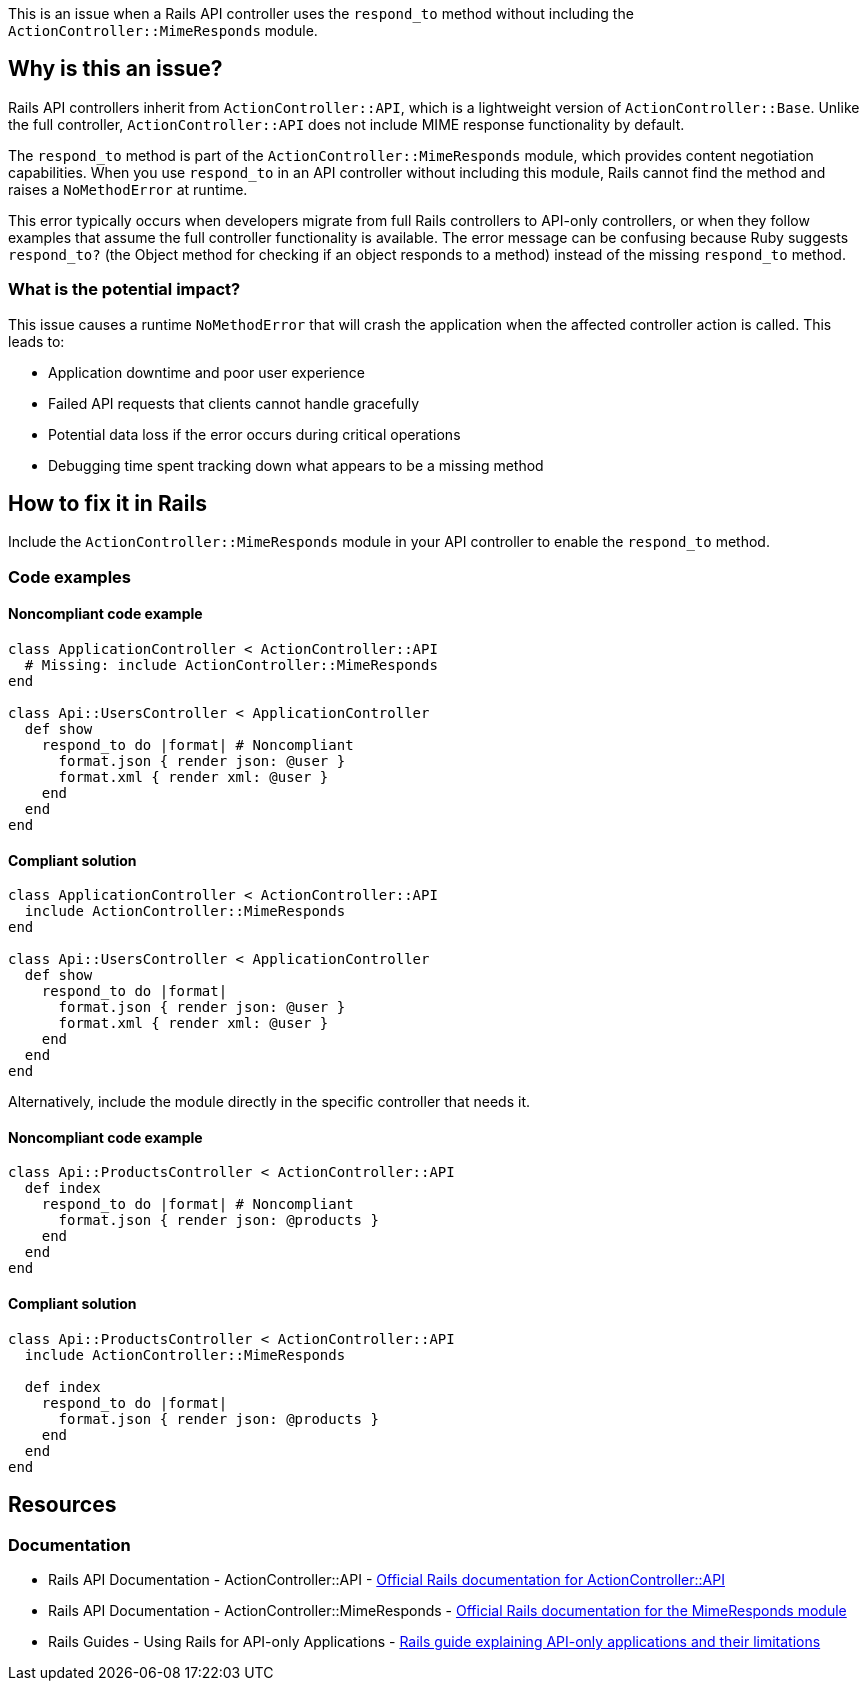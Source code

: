 This is an issue when a Rails API controller uses the `respond_to` method without including the `ActionController::MimeResponds` module.

== Why is this an issue?

Rails API controllers inherit from `ActionController::API`, which is a lightweight version of `ActionController::Base`. Unlike the full controller, `ActionController::API` does not include MIME response functionality by default.

The `respond_to` method is part of the `ActionController::MimeResponds` module, which provides content negotiation capabilities. When you use `respond_to` in an API controller without including this module, Rails cannot find the method and raises a `NoMethodError` at runtime.

This error typically occurs when developers migrate from full Rails controllers to API-only controllers, or when they follow examples that assume the full controller functionality is available. The error message can be confusing because Ruby suggests `respond_to?` (the Object method for checking if an object responds to a method) instead of the missing `respond_to` method.

=== What is the potential impact?

This issue causes a runtime `NoMethodError` that will crash the application when the affected controller action is called. This leads to:

* Application downtime and poor user experience
* Failed API requests that clients cannot handle gracefully
* Potential data loss if the error occurs during critical operations
* Debugging time spent tracking down what appears to be a missing method

== How to fix it in Rails

Include the `ActionController::MimeResponds` module in your API controller to enable the `respond_to` method.

=== Code examples

==== Noncompliant code example

[source,ruby,diff-id=1,diff-type=noncompliant]
----
class ApplicationController < ActionController::API
  # Missing: include ActionController::MimeResponds
end

class Api::UsersController < ApplicationController
  def show
    respond_to do |format| # Noncompliant
      format.json { render json: @user }
      format.xml { render xml: @user }
    end
  end
end
----

==== Compliant solution

[source,ruby,diff-id=1,diff-type=compliant]
----
class ApplicationController < ActionController::API
  include ActionController::MimeResponds
end

class Api::UsersController < ApplicationController
  def show
    respond_to do |format|
      format.json { render json: @user }
      format.xml { render xml: @user }
    end
  end
end
----

Alternatively, include the module directly in the specific controller that needs it.

==== Noncompliant code example

[source,ruby,diff-id=2,diff-type=noncompliant]
----
class Api::ProductsController < ActionController::API
  def index
    respond_to do |format| # Noncompliant
      format.json { render json: @products }
    end
  end
end
----

==== Compliant solution

[source,ruby,diff-id=2,diff-type=compliant]
----
class Api::ProductsController < ActionController::API
  include ActionController::MimeResponds
  
  def index
    respond_to do |format|
      format.json { render json: @products }
    end
  end
end
----

== Resources

=== Documentation

 * Rails API Documentation - ActionController::API - https://api.rubyonrails.org/classes/ActionController/API.html[Official Rails documentation for ActionController::API]

 * Rails API Documentation - ActionController::MimeResponds - https://api.rubyonrails.org/classes/ActionController/MimeResponds.html[Official Rails documentation for the MimeResponds module]

 * Rails Guides - Using Rails for API-only Applications - https://guides.rubyonrails.org/api_app.html[Rails guide explaining API-only applications and their limitations]
